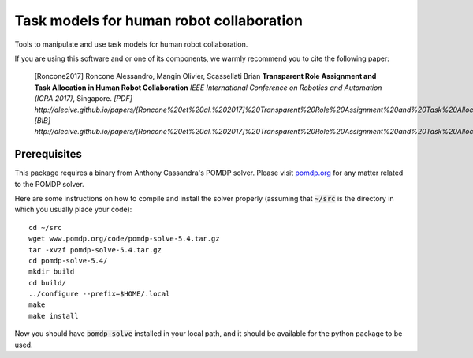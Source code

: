 ==========================================
Task models for human robot collaboration
==========================================
.. image:: https://travis-ci.org/ScazLab/task-models.svg?branch=master
    :target: https://travis-ci.org/ScazLab/task-models

.. image:: https://api.codacy.com/project/badge/Grade/7625ee80663049fd8cb8727c98f6aecc    :target: https://www.codacy.com/app/Baxter-collaboration/task-models?utm_source=github.com&amp;utm_medium=referral&amp;utm_content=ScazLab/task-models&amp;utm_campaign=Badge_Grade

Tools to manipulate and use task models for human robot collaboration.

If you are using this software and or one of its components, we warmly recommend you to cite the following paper:

    [Roncone2017] Roncone Alessandro, Mangin Olivier, Scassellati Brian **Transparent Role Assignment and Task Allocation in Human Robot Collaboration** *IEEE International Conference on Robotics and Automation (ICRA 2017)*, Singapore. `[PDF] http://alecive.github.io/papers/[Roncone%20et%20al.%202017]%20Transparent%20Role%20Assignment%20and%20Task%20Allocation%20in%20Human%20Robot%20Collaboration.pdf` `[BIB] http://alecive.github.io/papers/[Roncone%20et%20al.%202017]%20Transparent%20Role%20Assignment%20and%20Task%20Allocation%20in%20Human%20Robot%20Collaboration.bib`

Prerequisites
-------------

This package requires a binary from Anthony Cassandra's POMDP solver. Please visit `pomdp.org <http://www.pomdp.org/>`_ for any matter related to the POMDP solver.

Here are some instructions on how to compile and install the solver properly (assuming that :code:`~/src` is the directory in which you usually place your code)::

   cd ~/src
   wget www.pomdp.org/code/pomdp-solve-5.4.tar.gz
   tar -xvzf pomdp-solve-5.4.tar.gz
   cd pomdp-solve-5.4/
   mkdir build
   cd build/
   ../configure --prefix=$HOME/.local
   make
   make install


Now you should have :code:`pomdp-solve` installed in your local path, and it should be available for the python package to be used.
